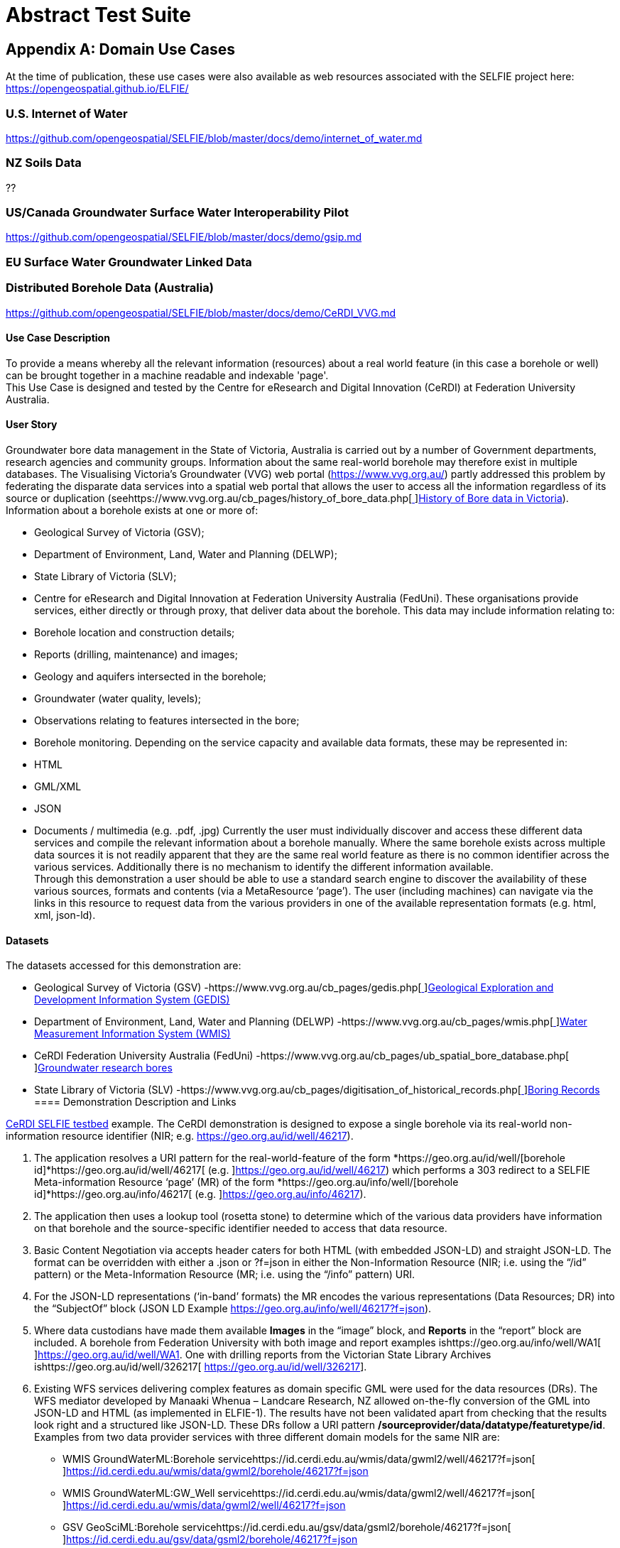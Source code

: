 [appendix]
[[AbstractTestSuite]]
= Abstract Test Suite

== Appendix A: Domain Use Cases

At the time of publication, these use cases were also available as web resources associated with the SELFIE project here: https://opengeospatial.github.io/ELFIE/[https://opengeospatial.github.io/ELFIE/]

=== U.S. Internet of Water

https://github.com/opengeospatial/SELFIE/blob/master/docs/demo/internet_of_water.md[https://github.com/opengeospatial/SELFIE/blob/master/docs/demo/internet_of_water.md]

=== NZ Soils Data

??

=== US/Canada Groundwater Surface Water Interoperability Pilot

https://github.com/opengeospatial/SELFIE/blob/master/docs/demo/gsip.md[https://github.com/opengeospatial/SELFIE/blob/master/docs/demo/gsip.md]

=== EU Surface Water Groundwater Linked Data

=== Distributed Borehole Data (Australia)

https://github.com/opengeospatial/SELFIE/blob/master/docs/demo/CeRDI_VVG.md[https://github.com/opengeospatial/SELFIE/blob/master/docs/demo/CeRDI_VVG.md]

==== Use Case Description

To provide a means whereby all the relevant information (resources) about a real world feature (in this case a borehole or well) can be brought together in a machine readable and indexable 'page'. +
This Use Case is designed and tested by the Centre for eResearch and Digital Innovation (CeRDI) at Federation University Australia.

==== User Story

Groundwater bore data management in the State of Victoria, Australia is carried out by a number of Government departments, research agencies and community groups. Information about the same real-world borehole may therefore exist in multiple databases. The Visualising Victoria’s Groundwater (VVG) web portal (https://www.vvg.org.au/[https://www.vvg.org.au/]) partly addressed this problem by federating the disparate data services into a spatial web portal that allows the user to access all the information regardless of its source or duplication (seehttps://www.vvg.org.au/cb_pages/history_of_bore_data.php[https://www.vvg.org.au/cb_pages/history_of_bore_data.php[ ]]https://www.vvg.org.au/cb_pages/history_of_bore_data.php[History of Bore data in Victoria]). +
Information about a borehole exists at one or more of:

* Geological Survey of Victoria (GSV);
* Department of Environment, Land, Water and Planning (DELWP);
* State Library of Victoria (SLV);
* Centre for eResearch and Digital Innovation at Federation University Australia (FedUni).
These organisations provide services, either directly or through proxy, that deliver data about the borehole. This data may include information relating to:

* Borehole location and construction details;
* Reports (drilling, maintenance) and images;
* Geology and aquifers intersected in the borehole;
* Groundwater (water quality, levels);
* Observations relating to features intersected in the bore;
* Borehole monitoring.
Depending on the service capacity and available data formats, these may be represented in:

* HTML
* GML/XML
* JSON
* Documents / multimedia (e.g. .pdf, .jpg)
Currently the user must individually discover and access these different data services and compile the relevant information about a borehole manually. Where the same borehole exists across multiple data sources it is not readily apparent that they are the same real world feature as there is no common identifier across the various services. Additionally there is no mechanism to identify the different information available. +
Through this demonstration a user should be able to use a standard search engine to discover the availability of these various sources, formats and contents (via a MetaResource ‘page’). The user (including machines) can navigate via the links in this resource to request data from the various providers in one of the available representation formats (e.g. html, xml, json-ld).

==== Datasets

The datasets accessed for this demonstration are:

* Geological Survey of Victoria (GSV) -https://www.vvg.org.au/cb_pages/gedis.php[https://www.vvg.org.au/cb_pages/gedis.php[ ]]https://www.vvg.org.au/cb_pages/gedis.php[Geological Exploration and Development Information System (GEDIS)]
* Department of Environment, Land, Water and Planning (DELWP) -https://www.vvg.org.au/cb_pages/wmis.php[https://www.vvg.org.au/cb_pages/wmis.php[ ]]https://www.vvg.org.au/cb_pages/wmis.php[Water Measurement Information System (WMIS)]
* CeRDI Federation University Australia (FedUni) -https://www.vvg.org.au/cb_pages/ub_spatial_bore_database.php[https://www.vvg.org.au/cb_pages/ub_spatial_bore_database.php[ ]]https://www.vvg.org.au/cb_pages/ub_spatial_bore_database.php[Groundwater research bores]
* State Library of Victoria (SLV) -https://www.vvg.org.au/cb_pages/digitisation_of_historical_records.php[https://www.vvg.org.au/cb_pages/digitisation_of_historical_records.php[ ]]https://www.vvg.org.au/cb_pages/digitisation_of_historical_records.php[Boring Records]
==== Demonstration Description and Links

https://geo.org.au/info/well/46217[CeRDI SELFIE testbed] example. The CeRDI demonstration is designed to expose a single borehole via its real-world non-information resource identifier (NIR; e.g. https://geo.org.au/id/well/46217[https://geo.org.au/id/well/46217]).

. The application resolves a URI pattern for the real-world-feature of the form *https://geo.org.au/id/well/[borehole id]*https://geo.org.au/id/well/46217[ (e.g. ]https://geo.org.au/id/well/46217[https://geo.org.au/id/well/46217]) which performs a 303 redirect to a SELFIE Meta-information Resource ‘page’ (MR) of the form *https://geo.org.au/info/well/[borehole id]*https://geo.org.au/info/46217[ (e.g. ]https://geo.org.au/info/46217[https://geo.org.au/info/46217]).
. The application then uses a lookup tool (rosetta stone) to determine which of the various data providers have information on that borehole and the source-specific identifier needed to access that data resource.
. Basic Content Negotiation via accepts header caters for both HTML (with embedded JSON-LD) and straight JSON-LD. The format can be overridden with either a .json or ?f=json in either the Non-Information Resource (NIR; i.e. using the “/id” pattern) or the Meta-Information Resource (MR; i.e. using the “/info” pattern) URI.
. For the JSON-LD representations (‘in-band’ formats) the MR encodes the various representations (Data Resources; DR) into the “SubjectOf” block (JSON LD Example https://geo.org.au/info/well/46217?f=json[https://geo.org.au/info/well/46217?f=json]).
. Where data custodians have made them available *Images* in the “image” block, and *Reports* in the “report” block are included. A borehole from Federation University with both image and report examples ishttps://geo.org.au/info/well/WA1[https://geo.org.au/info/well/WA1[ ]]https://geo.org.au/id/well/WA1[https://geo.org.au/id/well/WA1]. One with drilling reports from the Victorian State Library Archives ishttps://geo.org.au/id/well/326217[ https://geo.org.au/id/well/326217].
. Existing WFS services delivering complex features as domain specific GML were used for the data resources (DRs). The WFS mediator developed by Manaaki Whenua – Landcare Research, NZ allowed on-the-fly conversion of the GML into JSON-LD and HTML (as implemented in ELFIE-1). The results have not been validated apart from checking that the results look right and a structured like JSON-LD. These DRs follow a URI pattern */sourceprovider/data/datatype/featuretype/id*. Examples from two data provider services with three different domain models for the same NIR are:
* WMIS GroundWaterML:Borehole servicehttps://id.cerdi.edu.au/wmis/data/gwml2/well/46217?f=json[https://id.cerdi.edu.au/wmis/data/gwml2/well/46217?f=json[ ]]https://id.cerdi.edu.au/wmis/data/gwml2/borehole/46217?f=json[https://id.cerdi.edu.au/wmis/data/gwml2/borehole/46217?f=json]
* WMIS GroundWaterML:GW_Well servicehttps://id.cerdi.edu.au/wmis/data/gwml2/well/46217?f=json[https://id.cerdi.edu.au/wmis/data/gwml2/well/46217?f=json[ ]]https://id.cerdi.edu.au/wmis/data/gwml2/well/46217?f=json[https://id.cerdi.edu.au/wmis/data/gwml2/well/46217?f=json]
* GSV GeoSciML:Borehole servicehttps://id.cerdi.edu.au/gsv/data/gsml2/borehole/46217?f=json[https://id.cerdi.edu.au/gsv/data/gsml2/borehole/46217?f=json[ ]]https://id.cerdi.edu.au/gsv/data/gsml2/borehole/46217?f=json[https://id.cerdi.edu.au/gsv/data/gsml2/borehole/46217?f=json]
. Observations made on features within the borehole (mostly laboratory data on water quality) have been collated via the borehole ID into an observation collection using an ssn-ext:ObservationCollection. For example, borehole https://geo.org.au/id/well/46217[https://geo.org.au/id/well/46217] contains the collection of observations https://id.cerdi.edu.au/wmis/data/sosa/observationcollection/46217?f=json[https://id.cerdi.edu.au/wmis/data/sosa/observationcollection/46217?f=json]. In the collection each individual observation is linked in the ‘hasMember’ block.
####What we have not done (Yet): There are some fairly major parts of the SELFIE puzzle missing at the moment.

* At the moment we have not exposed the catalogue of bores (or a way for a search engine to index all bores)
* We are only in the preliminary stages of generating RDF or TTL formats. Or determining if we need to provide these formats.

=== AU LOCi 

https://github.com/opengeospatial/SELFIE/blob/master/docs/demo/loci.md[https://github.com/opengeospatial/SELFIE/blob/master/docs/demo/loci.md]
